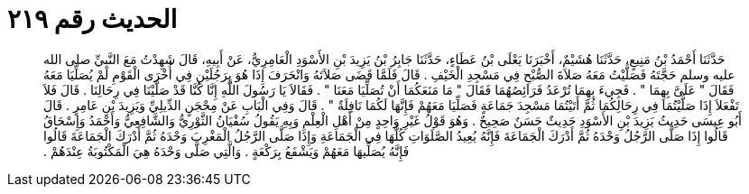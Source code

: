 
= الحديث رقم ٢١٩

[quote.hadith]
حَدَّثَنَا أَحْمَدُ بْنُ مَنِيعٍ، حَدَّثَنَا هُشَيْمٌ، أَخْبَرَنَا يَعْلَى بْنُ عَطَاءٍ، حَدَّثَنَا جَابِرُ بْنُ يَزِيدَ بْنِ الأَسْوَدِ الْعَامِرِيُّ، عَنْ أَبِيهِ، قَالَ شَهِدْتُ مَعَ النَّبِيِّ صلى الله عليه وسلم حَجَّتَهُ فَصَلَّيْتُ مَعَهُ صَلاَةَ الصُّبْحِ فِي مَسْجِدِ الْخَيْفِ ‏.‏ قَالَ فَلَمَّا قَضَى صَلاَتَهُ وَانْحَرَفَ إِذَا هُوَ بِرَجُلَيْنِ فِي أُخْرَى الْقَوْمِ لَمْ يُصَلِّيَا مَعَهُ فَقَالَ ‏"‏ عَلَىَّ بِهِمَا ‏"‏ ‏.‏ فَجِيءَ بِهِمَا تُرْعَدُ فَرَائِصُهُمَا فَقَالَ ‏"‏ مَا مَنَعَكُمَا أَنْ تُصَلِّيَا مَعَنَا ‏"‏ ‏.‏ فَقَالاَ يَا رَسُولَ اللَّهِ إِنَّا كُنَّا قَدْ صَلَّيْنَا فِي رِحَالِنَا ‏.‏ قَالَ فَلاَ تَفْعَلاَ إِذَا صَلَّيْتُمَا فِي رِحَالِكُمَا ثُمَّ أَتَيْتُمَا مَسْجِدَ جَمَاعَةٍ فَصَلِّيَا مَعَهُمْ فَإِنَّهَا لَكُمَا نَافِلَةٌ ‏"‏ ‏.‏ قَالَ وَفِي الْبَابِ عَنْ مِحْجَنٍ الدِّيلِيِّ وَيَزِيدَ بْنِ عَامِرٍ ‏.‏ قَالَ أَبُو عِيسَى حَدِيثُ يَزِيدَ بْنِ الأَسْوَدِ حَدِيثٌ حَسَنٌ صَحِيحٌ ‏.‏ وَهُوَ قَوْلُ غَيْرِ وَاحِدٍ مِنْ أَهْلِ الْعِلْمِ وَبِهِ يَقُولُ سُفْيَانُ الثَّوْرِيُّ وَالشَّافِعِيُّ وَأَحْمَدُ وَإِسْحَاقُ قَالُوا إِذَا صَلَّى الرَّجُلُ وَحْدَهُ ثُمَّ أَدْرَكَ الْجَمَاعَةَ فَإِنَّهُ يُعِيدُ الصَّلَوَاتِ كُلَّهَا فِي الْجَمَاعَةِ وَإِذَا صَلَّى الرَّجُلُ الْمَغْرِبَ وَحْدَهُ ثُمَّ أَدْرَكَ الْجَمَاعَةَ قَالُوا فَإِنَّهُ يُصَلِّيهَا مَعَهُمْ وَيَشْفَعُ بِرَكْعَةٍ ‏.‏ وَالَّتِي صَلَّى وَحْدَهُ هِيَ الْمَكْتُوبَةُ عِنْدَهُمْ ‏.‏